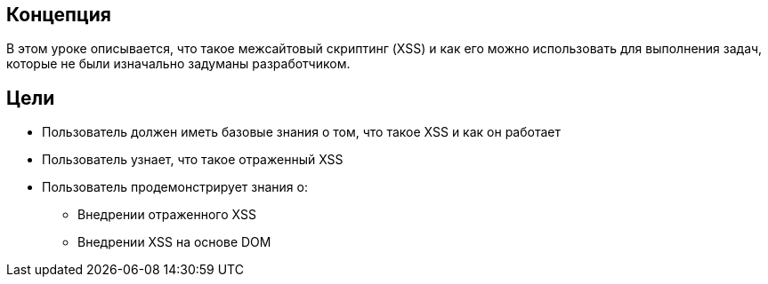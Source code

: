 == Концепция

В этом уроке описывается, что такое межсайтовый скриптинг (XSS) и как его можно использовать для выполнения задач, которые не были изначально задуманы разработчиком.

== Цели

* Пользователь должен иметь базовые знания о том, что такое XSS и как он работает
* Пользователь узнает, что такое отраженный XSS
* Пользователь продемонстрирует знания о:
** Внедрении отраженного XSS
** Внедрении XSS на основе DOM
